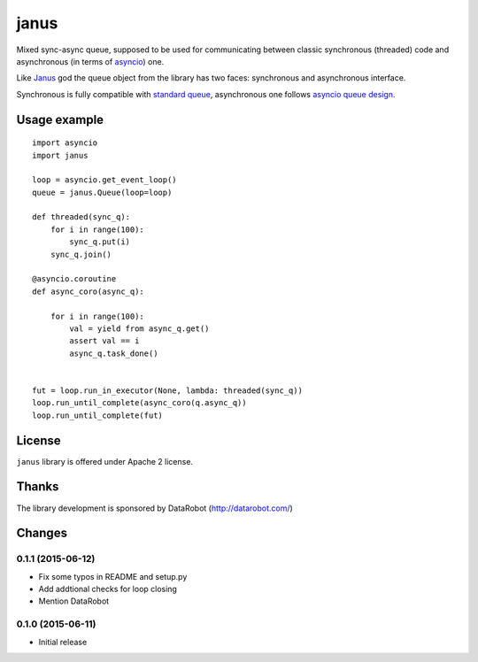 =====
janus
=====

Mixed sync-async queue, supposed to be used for communicating between
classic synchronous (threaded) code and asynchronous (in terms of
asyncio_) one.

Like Janus_ god the queue object from the library has two faces:
synchronous and asynchronous interface.

Synchronous is fully compatible with `standard queue
<https://docs.python.org/3/library/queue.html>`_, asynchronous one
follows `asyncio queue design
<https://docs.python.org/3/library/asyncio-queue.html>`_.

Usage example
=============

::

    import asyncio
    import janus

    loop = asyncio.get_event_loop()
    queue = janus.Queue(loop=loop)

    def threaded(sync_q):
        for i in range(100):
            sync_q.put(i)
        sync_q.join()

    @asyncio.coroutine
    def async_coro(async_q):

        for i in range(100):
            val = yield from async_q.get()
            assert val == i
            async_q.task_done()


    fut = loop.run_in_executor(None, lambda: threaded(sync_q))
    loop.run_until_complete(async_coro(q.async_q))
    loop.run_until_complete(fut)


License
=======

``janus`` library is offered under Apache 2 license.

Thanks
======

The library development is sponsored by DataRobot (http://datarobot.com/)

.. _Janus: https://en.wikipedia.org/wiki/Janus
.. _asyncio: https://docs.python.org/3/library/asyncio.html

Changes
=======

0.1.1 (2015-06-12)
------------------

- Fix some typos in README and setup.py

- Add addtional checks for loop closing

- Mention DataRobot

0.1.0 (2015-06-11)
------------------

- Initial release

